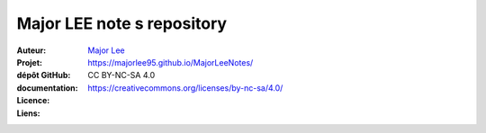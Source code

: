 ++++++++++++++++++++++++++++++++++++++++++++
Major LEE note s repository
++++++++++++++++++++++++++++++++++++++++++++

:Auteur:            `Major Lee <https://github.com/MajorLee95>`_
:Projet:             
:dépôt GitHub:       
:documentation:      https://majorlee95.github.io/MajorLeeNotes/
:Licence:            CC BY-NC-SA 4.0
:Liens:              https://creativecommons.org/licenses/by-nc-sa/4.0/


